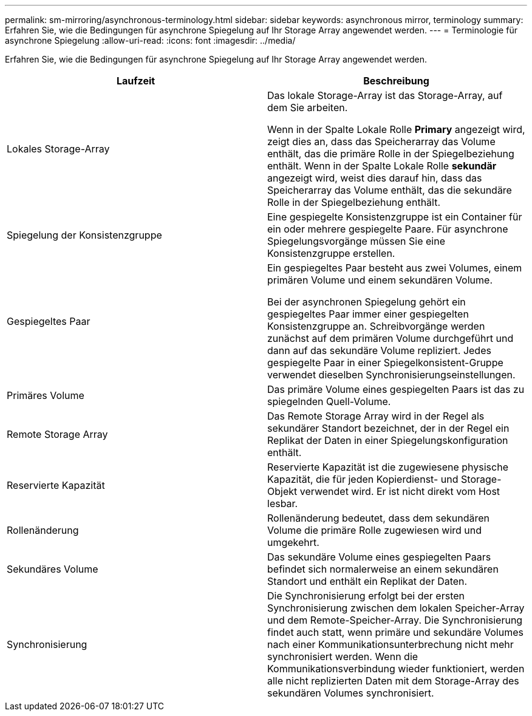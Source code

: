 ---
permalink: sm-mirroring/asynchronous-terminology.html 
sidebar: sidebar 
keywords: asynchronous mirror, terminology 
summary: Erfahren Sie, wie die Bedingungen für asynchrone Spiegelung auf Ihr Storage Array angewendet werden. 
---
= Terminologie für asynchrone Spiegelung
:allow-uri-read: 
:icons: font
:imagesdir: ../media/


[role="lead"]
Erfahren Sie, wie die Bedingungen für asynchrone Spiegelung auf Ihr Storage Array angewendet werden.

|===
| Laufzeit | Beschreibung 


 a| 
Lokales Storage-Array
 a| 
Das lokale Storage-Array ist das Storage-Array, auf dem Sie arbeiten.

Wenn in der Spalte Lokale Rolle *Primary* angezeigt wird, zeigt dies an, dass das Speicherarray das Volume enthält, das die primäre Rolle in der Spiegelbeziehung enthält. Wenn in der Spalte Lokale Rolle *sekundär* angezeigt wird, weist dies darauf hin, dass das Speicherarray das Volume enthält, das die sekundäre Rolle in der Spiegelbeziehung enthält.



 a| 
Spiegelung der Konsistenzgruppe
 a| 
Eine gespiegelte Konsistenzgruppe ist ein Container für ein oder mehrere gespiegelte Paare. Für asynchrone Spiegelungsvorgänge müssen Sie eine Konsistenzgruppe erstellen.



 a| 
Gespiegeltes Paar
 a| 
Ein gespiegeltes Paar besteht aus zwei Volumes, einem primären Volume und einem sekundären Volume.

Bei der asynchronen Spiegelung gehört ein gespiegeltes Paar immer einer gespiegelten Konsistenzgruppe an. Schreibvorgänge werden zunächst auf dem primären Volume durchgeführt und dann auf das sekundäre Volume repliziert. Jedes gespiegelte Paar in einer Spiegelkonsistent-Gruppe verwendet dieselben Synchronisierungseinstellungen.



 a| 
Primäres Volume
 a| 
Das primäre Volume eines gespiegelten Paars ist das zu spiegelnden Quell-Volume.



 a| 
Remote Storage Array
 a| 
Das Remote Storage Array wird in der Regel als sekundärer Standort bezeichnet, der in der Regel ein Replikat der Daten in einer Spiegelungskonfiguration enthält.



 a| 
Reservierte Kapazität
 a| 
Reservierte Kapazität ist die zugewiesene physische Kapazität, die für jeden Kopierdienst- und Storage-Objekt verwendet wird. Er ist nicht direkt vom Host lesbar.



 a| 
Rollenänderung
 a| 
Rollenänderung bedeutet, dass dem sekundären Volume die primäre Rolle zugewiesen wird und umgekehrt.



 a| 
Sekundäres Volume
 a| 
Das sekundäre Volume eines gespiegelten Paars befindet sich normalerweise an einem sekundären Standort und enthält ein Replikat der Daten.



 a| 
Synchronisierung
 a| 
Die Synchronisierung erfolgt bei der ersten Synchronisierung zwischen dem lokalen Speicher-Array und dem Remote-Speicher-Array. Die Synchronisierung findet auch statt, wenn primäre und sekundäre Volumes nach einer Kommunikationsunterbrechung nicht mehr synchronisiert werden. Wenn die Kommunikationsverbindung wieder funktioniert, werden alle nicht replizierten Daten mit dem Storage-Array des sekundären Volumes synchronisiert.

|===